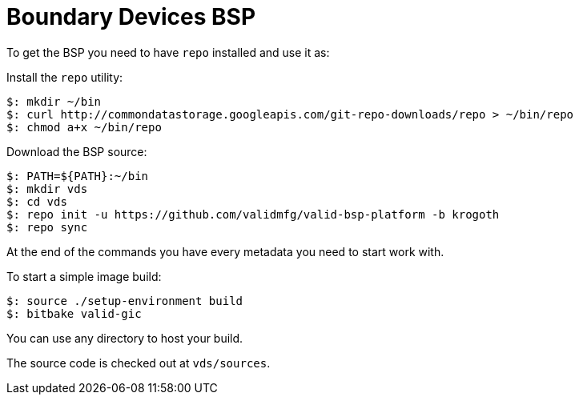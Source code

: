 = Boundary Devices BSP

To get the BSP you need to have `repo` installed and use it as:

Install the `repo` utility:

[source,console]
$: mkdir ~/bin
$: curl http://commondatastorage.googleapis.com/git-repo-downloads/repo > ~/bin/repo
$: chmod a+x ~/bin/repo

Download the BSP source:

[source,console]
$: PATH=${PATH}:~/bin
$: mkdir vds
$: cd vds
$: repo init -u https://github.com/validmfg/valid-bsp-platform -b krogoth
$: repo sync

At the end of the commands you have every metadata you need to start work with.

To start a simple image build:

[source,console]
$: source ./setup-environment build
$: bitbake valid-gic

You can use any directory to host your build.

The source code is checked out at `vds/sources`.
